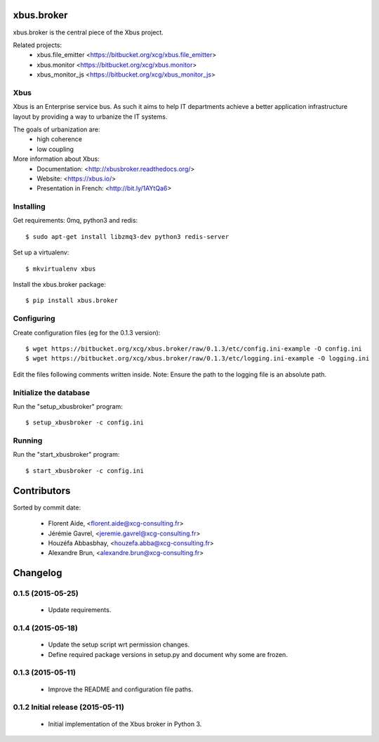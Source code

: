 xbus.broker
===========

xbus.broker is the central piece of the Xbus project.

Related projects:
  - xbus.file_emitter <https://bitbucket.org/xcg/xbus.file_emitter>
  - xbus.monitor <https://bitbucket.org/xcg/xbus.monitor>
  - xbus_monitor_js <https://bitbucket.org/xcg/xbus_monitor_js>


Xbus
----

Xbus is an Enterprise service bus. As such it aims to help IT departments
achieve a better application infrastructure layout by providing a way to
urbanize the IT systems.

The goals of urbanization are:
  - high coherence
  - low coupling

More information about Xbus:
  - Documentation: <http://xbusbroker.readthedocs.org/>
  - Website: <https://xbus.io/>
  - Presentation in French: <http://bit.ly/1AYtQa6>


Installing
----------

Get requirements: 0mq, python3 and redis::

  $ sudo apt-get install libzmq3-dev python3 redis-server

Set up a virtualenv::

  $ mkvirtualenv xbus

Install the xbus.broker package::

  $ pip install xbus.broker


Configuring
-----------

Create configuration files (eg for the 0.1.3 version)::

  $ wget https://bitbucket.org/xcg/xbus.broker/raw/0.1.3/etc/config.ini-example -O config.ini
  $ wget https://bitbucket.org/xcg/xbus.broker/raw/0.1.3/etc/logging.ini-example -O logging.ini

Edit the files following comments written inside.
Note: Ensure the path to the logging file is an absolute path.


Initialize the database
-----------------------

Run the "setup_xbusbroker" program::

  $ setup_xbusbroker -c config.ini


Running
-------

Run the "start_xbusbroker" program::

  $ start_xbusbroker -c config.ini

Contributors
============

Sorted by commit date:

  - Florent Aide, <florent.aide@xcg-consulting.fr>
  - Jérémie Gavrel, <jeremie.gavrel@xcg-consulting.fr>
  - Houzéfa Abbasbhay, <houzefa.abba@xcg-consulting.fr>
  - Alexandre Brun, <alexandre.brun@xcg-consulting.fr>

Changelog
=========


0.1.5 (2015-05-25)
------------------

  - Update requirements.


0.1.4 (2015-05-18)
------------------

  - Update the setup script wrt permission changes.

  - Define required package versions in setup.py and document why some are
    frozen.


0.1.3 (2015-05-11)
------------------

  - Improve the README and configuration file paths.


0.1.2 Initial release (2015-05-11)
----------------------------------

  - Initial implementation of the Xbus broker in Python 3.


